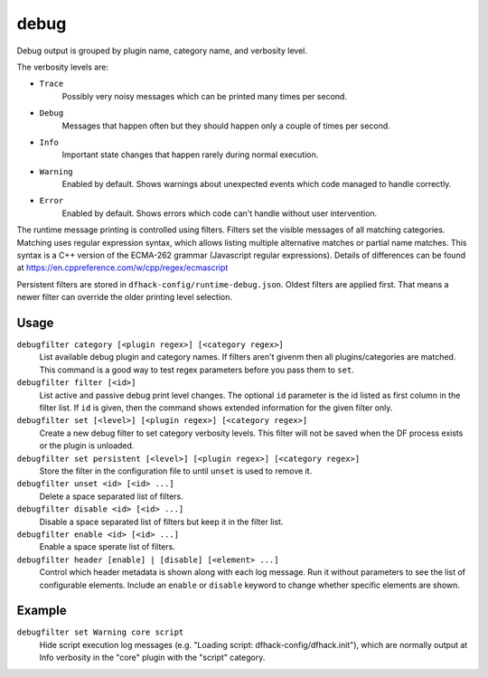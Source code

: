 debug
=====

.. dfhack-tool::
    :summary: Provides commands for controlling debug log verbosity.
    :tags: dev
    :no-command:

.. dfhack-command:: debugfilter
    :summary: Configure verbosity of DFHack debug output.

Debug output is grouped by plugin name, category name, and verbosity level.

The verbosity levels are:

- ``Trace``
    Possibly very noisy messages which can be printed many times per second.
- ``Debug``
    Messages that happen often but they should happen only a couple of times per
    second.
- ``Info``
    Important state changes that happen rarely during normal execution.
- ``Warning``
    Enabled by default. Shows warnings about unexpected events which code
    managed to handle correctly.
- ``Error``
    Enabled by default. Shows errors which code can't handle without user
    intervention.

The runtime message printing is controlled using filters. Filters set the
visible messages of all matching categories. Matching uses regular expression
syntax, which allows listing multiple alternative matches or partial name
matches. This syntax is a C++ version of the ECMA-262 grammar (Javascript
regular expressions). Details of differences can be found at
https://en.cppreference.com/w/cpp/regex/ecmascript

Persistent filters are stored in ``dfhack-config/runtime-debug.json``. Oldest
filters are applied first. That means a newer filter can override the older
printing level selection.

Usage
-----

``debugfilter category [<plugin regex>] [<category regex>]``
    List available debug plugin and category names. If filters aren't givenm
    then all plugins/categories are matched. This command is a good way to test
    regex parameters before you pass them to ``set``.
``debugfilter filter [<id>]``
    List active and passive debug print level changes. The optional ``id``
    parameter is the id listed as first column in the filter list. If ``id`` is
    given, then the command shows extended information for the given filter
    only.
``debugfilter set [<level>] [<plugin regex>] [<category regex>]``
    Create a new debug filter to set category verbosity levels. This filter
    will not be saved when the DF process exists or the plugin is unloaded.
``debugfilter set persistent [<level>] [<plugin regex>] [<category regex>]``
    Store the filter in the configuration file to until ``unset`` is used to
    remove it.
``debugfilter unset <id> [<id> ...]``
    Delete a space separated list of filters.
``debugfilter disable <id> [<id> ...]``
    Disable a space separated list of filters but keep it in the filter list.
``debugfilter enable <id> [<id> ...]``
    Enable a space sperate list of filters.
``debugfilter header [enable] | [disable] [<element> ...]``
    Control which header metadata is shown along with each log message. Run it
    without parameters to see the list of configurable elements. Include an
    ``enable`` or ``disable``  keyword to change whether specific elements are
    shown.

Example
-------

``debugfilter set Warning core script``
    Hide script execution log messages (e.g. "Loading script:
    dfhack-config/dfhack.init"), which are normally output at Info verbosity
    in the "core" plugin with the "script" category.
